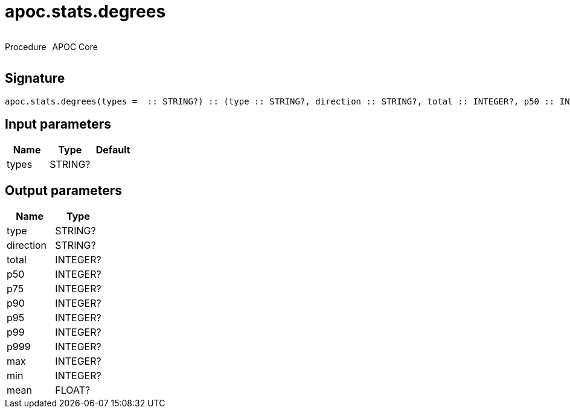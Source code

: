 ////
This file is generated by DocsTest, so don't change it!
////

= apoc.stats.degrees
:description: This section contains reference documentation for the apoc.stats.degrees procedure.



++++
<div style='display:flex'>
<div class='paragraph type procedure'><p>Procedure</p></div>
<div class='paragraph release core' style='margin-left:10px;'><p>APOC Core</p></div>
</div>
++++



== Signature

[source]
----
apoc.stats.degrees(types =  :: STRING?) :: (type :: STRING?, direction :: STRING?, total :: INTEGER?, p50 :: INTEGER?, p75 :: INTEGER?, p90 :: INTEGER?, p95 :: INTEGER?, p99 :: INTEGER?, p999 :: INTEGER?, max :: INTEGER?, min :: INTEGER?, mean :: FLOAT?)
----

== Input parameters
[.procedures, opts=header]
|===
| Name | Type | Default 
|types|STRING?|
|===

== Output parameters
[.procedures, opts=header]
|===
| Name | Type 
|type|STRING?
|direction|STRING?
|total|INTEGER?
|p50|INTEGER?
|p75|INTEGER?
|p90|INTEGER?
|p95|INTEGER?
|p99|INTEGER?
|p999|INTEGER?
|max|INTEGER?
|min|INTEGER?
|mean|FLOAT?
|===

